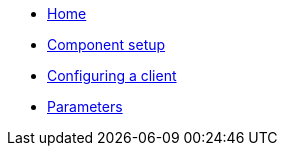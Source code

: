 * xref:index.adoc[Home]
* xref:how-tos/setup.adoc[Component setup]
* xref:how-tos/configure-client.adoc[Configuring a client]
* xref:references/parameters.adoc[Parameters]
